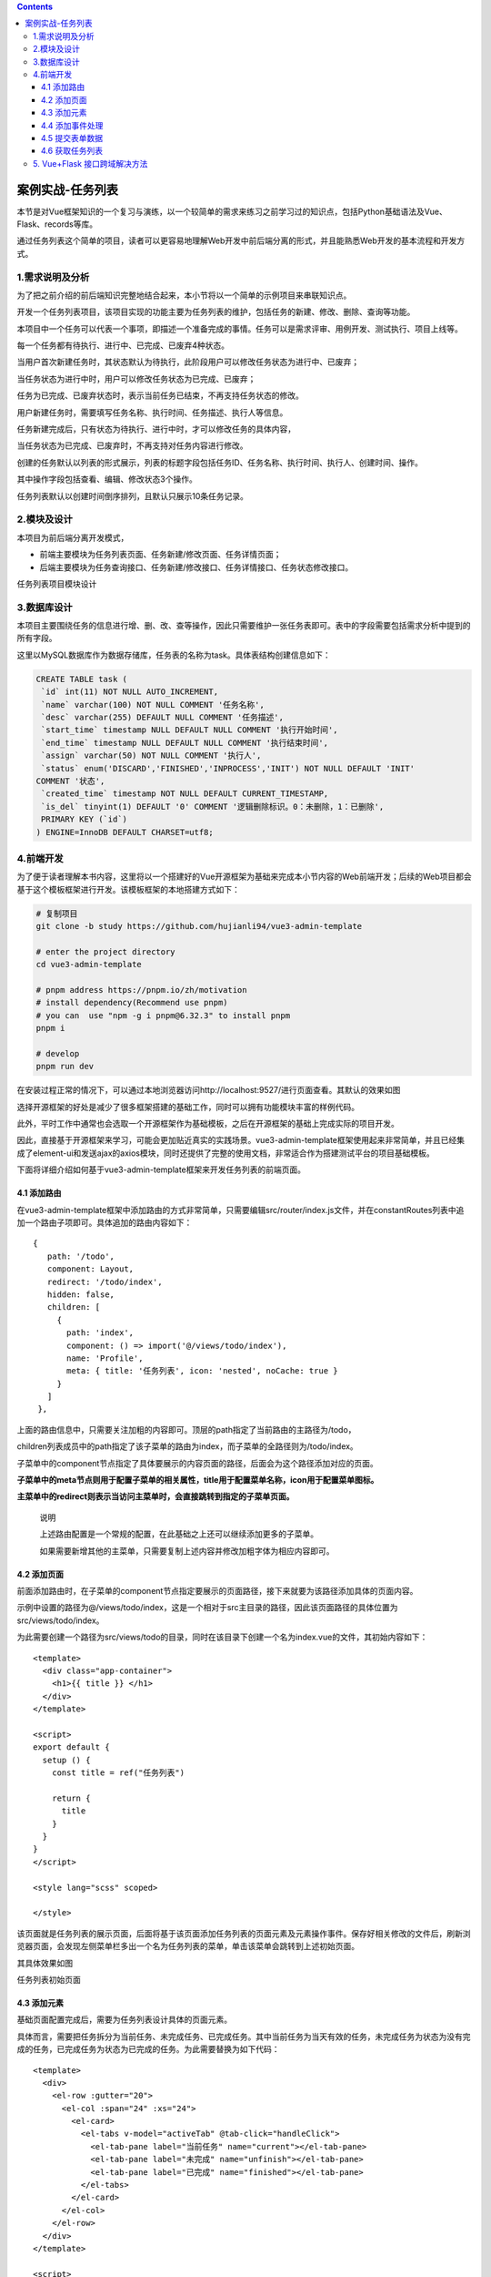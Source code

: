 .. contents::
   :depth: 3
..

案例实战-任务列表
=================

本节是对Vue框架知识的一个复习与演练，以一个较简单的需求来练习之前学习过的知识点，包括Python基础语法及Vue、Flask、records等库。

通过任务列表这个简单的项目，读者可以更容易地理解Web开发中前后端分离的形式，并且能熟悉Web开发的基本流程和开发方式。

1.需求说明及分析
----------------

为了把之前介绍的前后端知识完整地结合起来，本小节将以一个简单的示例项目来串联知识点。

开发一个任务列表项目，该项目实现的功能主要为任务列表的维护，包括任务的新建、修改、删除、查询等功能。

本项目中一个任务可以代表一个事项，即描述一个准备完成的事情。任务可以是需求评审、用例开发、测试执行、项目上线等。

每一个任务都有待执行、进行中、已完成、已废弃4种状态。

当用户首次新建任务时，其状态默认为待执行，此阶段用户可以修改任务状态为进行中、已废弃；

当任务状态为进行中时，用户可以修改任务状态为已完成、已废弃；

任务为已完成、已废弃状态时，表示当前任务已结束，不再支持任务状态的修改。

用户新建任务时，需要填写任务名称、执行时间、任务描述、执行人等信息。

任务新建完成后，只有状态为待执行、进行中时，才可以修改任务的具体内容，

当任务状态为已完成、已废弃时，不再支持对任务内容进行修改。

创建的任务默认以列表的形式展示，列表的标题字段包括任务ID、任务名称、执行时间、执行人、创建时间、操作。

其中操作字段包括查看、编辑、修改状态3个操作。

任务列表默认以创建时间倒序排列，且默认只展示10条任务记录。

2.模块及设计
------------

本项目为前后端分离开发模式，

-  前端主要模块为任务列表页面、任务新建/修改页面、任务详情页面；

-  后端主要模块为任务查询接口、任务新建/修改接口、任务详情接口、任务状态修改接口。

任务列表项目模块设计

.. image:: ../../_static/image-20220831182646039.png

3.数据库设计
------------

本项目主要围绕任务的信息进行增、删、改、查等操作，因此只需要维护一张任务表即可。表中的字段需要包括需求分析中提到的所有字段。

这里以MySQL数据库作为数据存储库，任务表的名称为task。具体表结构创建信息如下：

.. code:: sql

   CREATE TABLE task ( 
    `id` int(11) NOT NULL AUTO_INCREMENT, 
    `name` varchar(100) NOT NULL COMMENT '任务名称', 
    `desc` varchar(255) DEFAULT NULL COMMENT '任务描述', 
    `start_time` timestamp NULL DEFAULT NULL COMMENT '执行开始时间', 
    `end_time` timestamp NULL DEFAULT NULL COMMENT '执行结束时间', 
    `assign` varchar(50) NOT NULL COMMENT '执行人', 
    `status` enum('DISCARD','FINISHED','INPROCESS','INIT') NOT NULL DEFAULT 'INIT' 
   COMMENT '状态', 
    `created_time` timestamp NOT NULL DEFAULT CURRENT_TIMESTAMP, 
    `is_del` tinyint(1) DEFAULT '0' COMMENT '逻辑删除标识。0：未删除，1：已删除', 
    PRIMARY KEY (`id`) 
   ) ENGINE=InnoDB DEFAULT CHARSET=utf8;

4.前端开发
----------

为了便于读者理解本书内容，这里将以一个搭建好的Vue开源框架为基础来完成本小节内容的Web前端开发；后续的Web项目都会基于这个模板框架进行开发。该模板框架的本地搭建方式如下：

.. code:: bash

   # 复制项目
   git clone -b study https://github.com/hujianli94/vue3-admin-template

   # enter the project directory
   cd vue3-admin-template

   # pnpm address https://pnpm.io/zh/motivation
   # install dependency(Recommend use pnpm)
   # you can  use "npm -g i pnpm@6.32.3" to install pnpm
   pnpm i

   # develop
   pnpm run dev

在安装过程正常的情况下，可以通过本地浏览器访问http://localhost:9527/进行页面查看。其默认的效果如图

.. image:: ../../_static/image-20220901132618195.png

选择开源框架的好处是减少了很多框架搭建的基础工作，同时可以拥有功能模块丰富的样例代码。

此外，平时工作中通常也会选取一个开源框架作为基础模板，之后在开源框架的基础上完成实际的项目开发。

因此，直接基于开源框架来学习，可能会更加贴近真实的实践场景。vue3-admin-template框架使用起来非常简单，并且已经集成了element-ui和发送ajax的axios模块，同时还提供了完整的使用文档，非常适合作为搭建测试平台的项目基础模板。

下面将详细介绍如何基于vue3-admin-template框架来开发任务列表的前端页面。

4.1 添加路由
~~~~~~~~~~~~

在vue3-admin-template框架中添加路由的方式非常简单，只需要编辑src/router/index.js文件，并在constantRoutes列表中追加一个路由子项即可。具体追加的路由内容如下：

::

    {
       path: '/todo',
       component: Layout,
       redirect: '/todo/index',
       hidden: false,
       children: [
         {
           path: 'index',
           component: () => import('@/views/todo/index'),
           name: 'Profile',
           meta: { title: '任务列表', icon: 'nested', noCache: true }
         }
       ]
     },

上面的路由信息中，只需要关注加粗的内容即可。顶层的path指定了当前路由的主路径为/todo，

children列表成员中的path指定了该子菜单的路由为index，而子菜单的全路径则为/todo/index。

子菜单中的component节点指定了具体要展示的内容页面的路径，后面会为这个路径添加对应的页面。

**子菜单中的meta节点则用于配置子菜单的相关属性，title用于配置菜单名称，icon用于配置菜单图标。**

**主菜单中的redirect则表示当访问主菜单时，会直接跳转到指定的子菜单页面。**

   说明

   上述路由配置是一个常规的配置，在此基础之上还可以继续添加更多的子菜单。

   如果需要新增其他的主菜单，只需要复制上述内容并修改加粗字体为相应内容即可。

4.2 添加页面
~~~~~~~~~~~~

前面添加路由时，在子菜单的component节点指定要展示的页面路径，接下来就要为该路径添加具体的页面内容。

示例中设置的路径为@/views/todo/index，这是一个相对于src主目录的路径，因此该页面路径的具体位置为src/views/todo/index。

为此需要创建一个路径为src/views/todo的目录，同时在该目录下创建一个名为index.vue的文件，其初始内容如下：

::

   <template>
     <div class="app-container">
       <h1>{{ title }} </h1>
     </div>
   </template>

   <script>
   export default {
     setup () {
       const title = ref("任务列表")

       return {
         title
       }
     }
   }
   </script>

   <style lang="scss" scoped>

   </style>

该页面就是任务列表的展示页面，后面将基于该页面添加任务列表的页面元素及元素操作事件。保存好相关修改的文件后，刷新浏览器页面，会发现左侧菜单栏多出一个名为任务列表的菜单，单击该菜单会跳转到上述初始页面。

其具体效果如图

.. image:: ../../_static/image-20220901141203657.png

任务列表初始页面

4.3 添加元素
~~~~~~~~~~~~

基础页面配置完成后，需要为任务列表设计具体的页面元素。

具体而言，需要把任务拆分为当前任务、未完成任务、已完成任务。其中当前任务为当天有效的任务，未完成任务为状态为没有完成的任务，已完成任务为状态为已完成的任务。为此需要替换为如下代码：

::

   <template>
     <div>
       <el-row :gutter="20">
         <el-col :span="24" :xs="24">
           <el-card>
             <el-tabs v-model="activeTab" @tab-click="handleClick">
               <el-tab-pane label="当前任务" name="current"></el-tab-pane>
               <el-tab-pane label="未完成" name="unfinish"></el-tab-pane>
               <el-tab-pane label="已完成" name="finished"></el-tab-pane>
             </el-tabs>
           </el-card>
         </el-col>
       </el-row>
     </div>
   </template>

   <script>
   export default {
     setup() {
       const activeTab = ref('current')

       return {
         activeTab
       }
     }
   }
   </script>

   <style lang="scss" scoped></style>

示例中的＜el-row＞、＜el-col＞、＜el-card＞、＜el-tabs＞等都是element-ui组件库中提供的标准组件，使用这些组件可以快速地搭建所需的页面元素。关于如何获取不同组件的代码样例和使用说明，请自行查阅element-ui的官方中文文档。

此处示例中通过＜el-row＞和＜el-col＞来进行格局布置，具体就是创建一个单行单列的布局格式；在这个布局格式中通过＜el-tabs＞组件创建任务分类，其下的＜el-tab-pane＞子元素则是用于对任务进行分类展示的具体标签页。

具体的代码效果如图

.. image:: ../../_static/image-20220901142117885.png

接下来，需要添加创建任务的按钮，通过单击该按钮来弹出一个任务信息输入弹层；

在弹层中输入新建任务的内容，单击“提交”按钮后保存数据到后台的数据库中，以完成新建任务的功能。

添加“创建”按钮的界面代码见加粗字体：

::

   <el-card> 
   <el-button type="primary" @click="createTask">创建任务</el-button> 
   <el-tabs v-model="activeTab"> 
   …

之后，还需要给页面添加一个任务列表，该任务列表在不同的任务Tab下会展示不同的任务内容。任务列表的界面代码如下：

::

   <template>
     <div>
       <el-row :gutter="20">
         <el-col :span="24" :xs="24">
           <el-card>
             <el-button type="primary" @click="createTask">创建任务</el-button>
             <el-tabs v-model="activeTab">
               <el-tab-pane label="当前任务" name="current"></el-tab-pane>
               <el-tab-pane label="未完成" name="unfinish"></el-tab-pane>
               <el-tab-pane label="已完成" name="finished"></el-tab-pane>
             </el-tabs>
           </el-card>
         </el-col>
       </el-row>
       <el-table :data="tableData" border style="width: 100%">
         <el-table-column fixed prop="name" label="任务名称" width="100"></el-table-column>
         <el-table-column prop="desc" label="任务描述" width="300"></el-table-column>
         <el-table-column prop="start_time" label="开始时间" width="150"></el-table-column>
         <el-table-column prop="end_time" label="结束时间" width="150"></el-table-column>
         <el-table-column prop="assign" label="执行人" width="120"></el-table-column>
         <el-table-column prop="status" label="任务状态" width="120"></el-table-column>
         <el-table-column fixed="right" label="操作" width="100">
           <template v-slot="scope">
             <el-button type="text" size="small" @click="editTask(scope.row)">编 辑</el-button>
           </template>
         </el-table-column>
       </el-table>
     </div>
   </template>

   <script>
   import { reactive } from 'vue'
   export default {
     setup() {
       const activeTab = ref('current')
       const tableData = reactive([{
         // 创建响应式数据
         name: '测试任务',
         desc: '任务描述',
         start_time: '2020-06-21',
         end_time: '2020-07-01',
         assign: '张三',
         status: '进行中'
       }])
       return {
         activeTab,
         tableData
       }
     }
   }
   </script>

   <style lang="scss" scoped></style>

4.4 添加事件处理
~~~~~~~~~~~~~~~~

完成页面展示代码之后，为了能够正常地处理用户的单击操作，还需要为各事件元素添加相应的事件处理函数。

例如，创建任务的click事件注册了名为createTask的处理函数，编辑任务的click事件注册了名为editTask的处理函数。

为此，除了在页面代码中通过@click属性来绑定事件处理函数。

具体示例代码如下：

::


       const createTask = () => {
         console.log('createTask');
       }

       const editTask = (row) => {
         console.log(row);
       }

       return {
         activeTab,
         tableData,
         createTask,
         editTask
       }

完成上述代码的修改之后，单击界面上的“创建任务”按钮会在浏览器的控制台输出“createTask”字符；

同样，如果单击任务列表中的“编辑”按钮，则会在浏览器的控制台输出当前行任务的具体信息内容。

在上述代码测试通过之后，就需要把事件处理函数的内容替换为真正的业务逻辑代码。

即createTask函数会弹出一个新建任务弹层，editTask任务会弹出一个编辑任务的弹层。为此，还需要添加额外的弹层界面代码，其内容如下：

::

   <template>
     <div>
       <el-row :gutter="20">
         <el-col :span="24" :xs="24">
           <el-card>
             <el-button type="primary" @click="createTask">创建任务</el-button>
             <el-tabs v-model="activeTab">
               <el-tab-pane label="当前任务" name="current"></el-tab-pane>
               <el-tab-pane label="未完成" name="unfinish"></el-tab-pane>
               <el-tab-pane label="已完成" name="finished"></el-tab-pane>
             </el-tabs>
           </el-card>
         </el-col>
       </el-row>
       <el-table :data="tableData" border style="width: 100%">
         <el-table-column fixed prop="name" label="任务名称" width="100"></el-table-column>
         <el-table-column prop="desc" label="任务描述" width="300"></el-table-column>
         <el-table-column prop="start_time" label="开始时间" width="150"></el-table-column>
         <el-table-column prop="end_time" label="结束时间" width="150"></el-table-column>
         <el-table-column prop="assign" label="执行人" width="120"></el-table-column>
         <el-table-column prop="status" label="任务状态" width="120"></el-table-column>
         <el-table-column fixed="right" label="操作" width="100">
           <template #default="scope">
             <el-button type="text" size="small" @click="editTask(scope.row)">编 辑</el-button>
           </template>
         </el-table-column>
       </el-table>
       <el-row :gutter="20">
         <el-col :span="24" :xs="24">
           <el-drawer
             v-model="drawer"
             title=""
             :with-header="false">
             <div style="padding: 10px">
               <h3>{{ title }}</h3>
               <br/>
               <el-form ref="form" :model="form" label-width="80px">
                 <el-form-item label="任务名称">
                   <el-input v-model="form.name"></el-input>
                 </el-form-item>
                 <el-form-item label="任务描述">
                   <el-input v-model="form.desc"></el-input>
                 </el-form-item>
                 <el-form-item label="开始时间">
                   <el-input v-model="form.start_time"></el-input>
                 </el-form-item>
                 <el-form-item label="结束时间">
                   <el-input v-model="form.end_time"></el-input>
                 </el-form-item>
                 <el-form-item label="执行人">
                   <el-input v-model="form.assign"></el-input>
                 </el-form-item>
                 <el-form-item label="任务状态">
                   <el-select v-model="form.status" placeholder="请选择任务状态">
                     <el-option label="待执行" value="INIT"></el-option>
                     <el-option label="进行中" value="INPROCESS"></el-option>
                     <el-option label="已完成" value="FINISHED"></el-option>
                     <el-option label="已废弃" value="DISCARD"></el-option>
                   </el-select>
                 </el-form-item>
                 <el-form-item>
                   <el-button type="primary" @click="onSubmit">保存</el-button>
                   <el-button @click="drawer = false">取消</el-button>
                 </el-form-item>
               </el-form>
             </div>
           </el-drawer>
         </el-col>
       </el-row>
     </div>
   </template>

   <script>
   export default {
     setup() {
       const title =  ref('')
       const drawer = ref(false)
       const activeTab = ref('current')
       // const tableData =  ref([])
       const loading = ref(false)

       const tableData = reactive([
         {
           // 创建响应式数据
           name: '测试任务',
           desc: '任务描述',
           start_time: '2020-06-21',
           end_time: '2020-07-01',
           assign: '张三',
           status: '进行中'
         }
       ])
       const form = [
         {
           name: '',
           desc: '',
           start_time: '',
           end_time: '',
           assign: '',
           status: ''
         }
       ]

       const createTask = () => {
         title.value = '创建任务'
         drawer.value = true
         form.values = {}
       }

       const editTask = (row) => {
         title.value = '编辑任务'
         drawer.value = true
         form.values = row
       }


       const onSubmit = () => {
         console.log('submit!')
       }

       return {
         title,
         drawer,
         activeTab,
         tableData,
         form,
         createTask,
         editTask,
         onSubmit
       }
     }
   }
   </script>

   <style lang="scss" scoped></style>

单击“保存”按钮则会在浏览器的控制台输出“submit!”字符串，而单击“取消”按钮则会自动关闭弹层。

4.5 提交表单数据
~~~~~~~~~~~~~~~~

在之前的内容中已经完成了页面的设计和交互，这里需要做的是把表单的内容提交到服务器端。Vue中发送ajax请求到服务器端推荐使用axios组件，而vue-element-admin框架已经集成并封装了该组件。

首先，在src/api目录下新建一个todo.js的文件，其内容如下：

::

   import request from '@/utils/axiosReq'

   export function submit(data) {
     return request({
       url: '/api/todo',
       data,
       method: 'post',
       bfLoading: false,
       isParams: true,
       isAlertErrorMsg: false
     })
   }

这里定义了一个发送ajax请求的submit函数，该函数实际上调用了封装好axios组件的request函数，并将请求相关的url、method、headers、data数据传递给该底层函数。

之后，在src/views/todo/index.vue页面中引入定义好的submit函数，并将onSubmit处理函数中的内容进行替换。具体更新的代码内容如下：

::

   <template>
     <div>
       .......

       <el-row :gutter="20">
         <el-col :span="24" :xs="24">
           <el-drawer
             v-model="dialog"
             title=""
             :before-close="handleClose"
             direction="rtl"
             custom-class="demo-drawer"
             :with-header="false"
           >
             <h3>{{ title }}</h3>
             <br />
             <div class="demo-drawer__content">
               <el-form
               :model="ruleForm"
               :rules="rules"
               label-width="80px">
                 <el-form-item label="任务名称" prop="name" :label-width="formLabelWidth">
                   <el-input v-model="ruleForm.name" autocomplete="off" />
                 </el-form-item>
                 <el-form-item label="任务描述" :label-width="formLabelWidth">
                   <el-input v-model="ruleForm.desc" autocomplete="off" />
                 </el-form-item>
                 <el-form-item label="开始时间">
                   <el-date-picker
                     v-model="ruleForm.start_time"
                     align="right"
                     type="date"
                     value-format="yyyy-MM-dd"
                     placeholder="选择日期"
                   />
                 </el-form-item>
                 <el-form-item label="结束时间">
                   <el-date-picker
                     v-model="ruleForm.end_time"
                     align="right"
                     type="date"
                     value-format="yyyy-MM-dd"
                     placeholder="选择日期"
                   />
                 </el-form-item>
                 <el-form-item label="执行人" prop="assign" :label-width="formLabelWidth">
                   <el-input v-model="ruleForm.assign" autocomplete="off" />
                 </el-form-item>

                 <el-form-item label="任务状态" :label-width="formLabelWidth">
                   <el-select v-model="ruleForm.status" placeholder="请选择任务状态">
                     <el-option label="待执行" value="INIT" />
                     <el-option label="进行中" value="INPROCESS" />
                     <el-option label="已完成" value="FINISHED" />
                     <el-option label="已废弃" value="DISCARD" />
                   </el-select>
                 </el-form-item>
               </el-form>
               <el-form-item>
                 <el-button type="primary" :loading="loading" @click="onSubmit">
                   {{ loading ? '提交中 ...' : '提交' }}
                 </el-button>
                 <el-button @click="cancelForm">取消</el-button>
               </el-form-item>
             </div>
           </el-drawer>
         </el-col>
       </el-row>
     </div>
   </template>

   <script>
   import { reactive, ref } from 'vue'
   import { submit } from '@/api/todo'
   import { ElDrawer, ElMessageBox, ElMessage } from 'element-plus'
   import { validateHan } from '@/utils/validate'

   export default {
     setup() {
       const title = ref('')
       const activeTab = ref('current')
       const dialog = ref(false)
       .......
       const onSubmit = () => {
         loading.value = true
         submit(ruleForm.values).then((response) => {
           console.log(ruleForm.values)
           if (response.code === 0) {
             ElMessage.success('保存成功！')
             loading.value = false
           }
         })
       }
       return {
         .......
         onSubmit,

       }
     }
   }
   </script>

   <style lang="scss" scoped></style>

4.6 获取任务列表
~~~~~~~~~~~~~~~~

任务内容提交到服务器之后，还需要再次从服务器拉取下来以便于查看。与提交数据到服务器类似，从服务器获取数据同样需要通过ajax方式来发送HTTP请求。具体要做的是在src/api/todo.js文件中新建一个名为pullData的函数。具体内容如下：

::

   export function pullData(params) {
     return request({
       url: '/api/todo',
       method: 'get',
       data: params
     })
   }

然后，在src/views/todo/index.vue文件中引入该函数：

::

   import { submit, pullData } from '@/api/todo'

同时定义一个调用该函数的新函数getTaskData。其代码内容如下：

::

     const getTaskList = (tab) => {
         pullData({ tab: tab }).then((response) => {
           if (response.code === 0) {
             tableData.value = response.data
           }
         })
       }

最后，在需要获取任务列表的场景中调用该函数，如初始化页面、单击tab标签、提交数据成功之后刷新页面内容等场景。

   说明

   任务列表项目的前端完整代码已提交至GitHub中，获取完整代码的分支路径为：

   https://github.com/five3/vue-element-admin/tree/todo。

5. Vue+Flask 接口跨域解决方法
-----------------------------

参考文献：

https://blog.csdn.net/m0_56699208/article/details/125597260

https://blog.csdn.net/djl13420502002/article/details/123791881
